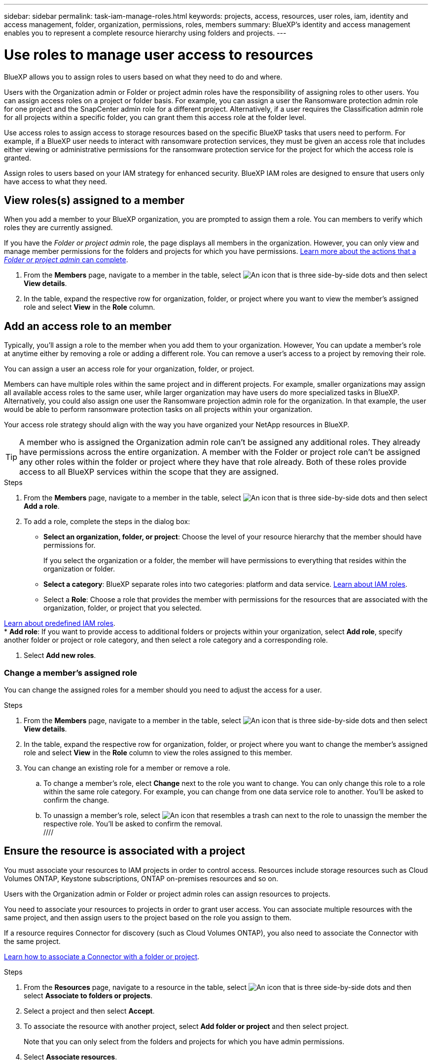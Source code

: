---
sidebar: sidebar
permalink: task-iam-manage-roles.html
keywords:  projects, access, resources, user roles, iam, identity and access management, folder, organization, permissions, roles, members
summary: BlueXP's identity and access management enables you to represent a complete resource hierarchy using folders and projects.
---

= Use roles to manage user access to resources
:hardbreaks:
:nofooter:
:icons: font
:linkattrs:
:imagesdir: ./media/

[.lead]
BlueXP allows you to assign roles to users based on what they need to do and where. 

Users with the Organization admin or Folder or project admin roles have the responsibility of assigning roles to other users. You can assign access roles on a project or folder basis. For example, you can assign a user the Ransomware protection admin role for one project and the SnapCenter admin role for a different project. Alternatively, if a user requires the Classification admin role for all projects within a specific folder, you can grant them this access role at the folder level.

Use access roles to assign access to storage resources based on the specific BlueXP tasks that users need to perform. For example, if a BlueXP user needs to interact with ransomware protection services, they must be given an access role that includes either viewing or administrative permissions for the ransomware protection service for the project for which the access role is granted.

Assign roles to users based on your IAM strategy for enhanced security. BlueXP IAM roles are designed to ensure that users only have access to what they need.

[#manage-permissions]
== View roles(s) assigned to a member

When you add a member to your BlueXP organization, you are prompted to assign them a role. You can members to verify which roles they are currently assigned.

If you have the _Folder or project admin_  role, the page displays all members in the organization. However, you can only view and manage member permissions for the folders and projects for which you have permissions. link:reference-iam-predefined-roles.html[Learn more about the actions that a _Folder or project admin_ can complete].

. From the *Members* page, navigate to a member in the table, select image:icon-action.png["An icon that is three side-by-side dots"] and then select *View details*.

. In the table, expand the respective row for organization, folder, or project where you want to view the member's assigned role and select *View* in the *Role* column.


== Add an access role to an member

Typically, you'll assign a role to the member when you add them to your organization. However, You can update a member's role at anytime either by removing a role or adding a different role. You can remove a user's access to a project by removing their role.

You can assign a user an access role for your organization, folder, or project. 

Members can have multiple roles within the same project and in different projects. For example, smaller organizations may assign all available access roles to the same user, while larger organization may have users do more specialized tasks in BlueXP. Alternatively, you could also assign one user the Ransomware projection admin role for the organization. In that example, the user would be able to perform ransomware protection tasks on all projects within your organization. 

Your access role strategy should align with the way you have organized your NetApp resources in BlueXP. 

TIP: A member who is assigned the Organization admin role can't be assigned any additional roles. They already have permissions across the entire organization. A member with the Folder or project role can't be assigned any other roles within the folder or project where they have that role already. Both of these roles provide access to all BlueXP services within the scope that they are assigned.

.Steps

. From the *Members* page, navigate to a member in the table, select image:icon-action.png["An icon that is three side-by-side dots"] and then select *Add a role*.

. To add a role, complete the steps in the dialog box:
+
* *Select an organization, folder, or project*: Choose the level of your resource hierarchy that the member should have permissions for.
+
If you select the organization or a folder, the member will have permissions to everything that resides within the organization or folder.

* *Select a category*: BlueXP separate roles into two categories: platform and data service. link:reference-iam-predefined-roles.html[Learn about IAM roles^].

* Select a *Role*: Choose a role that provides the member with permissions for the resources that are associated with the organization, folder, or project that you selected.

link:reference-iam-predefined-roles.html[Learn about predefined IAM roles].
* *Add role*: If you want to provide access to additional folders or projects within your organization, select *Add role*, specify another folder or project or role category, and then select a role category and a corresponding role.

. Select *Add new roles*.


=== Change a member's assigned role

You can change the assigned roles for a member should you need to adjust the access for a user.

.Steps

. From the *Members* page, navigate to a member in the table, select image:icon-action.png["An icon that is three side-by-side dots"] and then select *View details*.

. In the table, expand the respective row for organization, folder, or project where you want to change the member's assigned role and select *View* in the *Role* column to view the roles assigned to this member.

. You can change an existing role for a member or remove a role.

.. To change a member's role, elect *Change* next to the role you want to change. You can only change this role to a role within the same role category. For example, you can change from one data service role to another. You'll be asked to confirm the change.

.. To unassign a member's role, select image:icon-delete.png["An icon that resembles a trash can"] next to the role to unassign the member the respective role. You'll be asked to confirm the removal.
 //// 

== Ensure the resource is associated with a project

You must associate your resources to IAM projects in order to control access. Resources include storage resources such as Cloud Volumes ONTAP, Keystone subscriptions, ONTAP on-premises resources and so on. 

Users with the Organization admin or Folder or project admin roles can assign resources to projects.

You need to associate your resources to projects in order to grant user access. You can associate multiple resources with the same project, and then assign users to the project based on the role you assign to them.

If a resource requires Connector for discovery (such as Cloud Volumes ONTAP), you also need to associate the Connector with the same project.


link:task-iam-associate-connectors.html[Learn how to associate a Connector with a folder or project].


.Steps

. From the *Resources* page, navigate to a resource in the table, select image:icon-action.png["An icon that is three side-by-side dots"] and then select *Associate to folders or projects*.

. Select a project and then select *Accept*.

. To associate the resource with another project, select *Add folder or project* and then select  project.
+
Note that you can only select from the folders and projects for which you have admin permissions.

. Select *Associate resources*.

////






